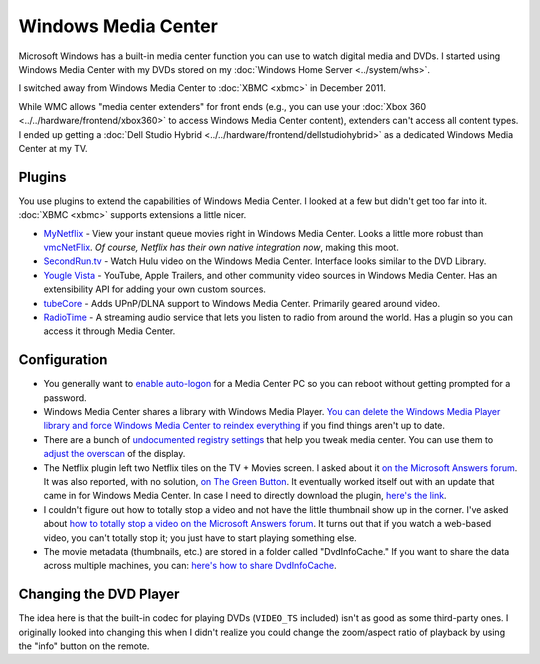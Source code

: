 ====================
Windows Media Center
====================

Microsoft Windows has a built-in media center function you can use to watch digital media and DVDs. I started using Windows Media Center with my DVDs stored on my :doc:`Windows Home Server <../system/whs>`.

I switched away from Windows Media Center to :doc:`XBMC <xbmc>` in December 2011.

While WMC allows "media center extenders" for front ends (e.g., you can use your :doc:`Xbox 360 <../../hardware/frontend/xbox360>` to access Windows Media Center content), extenders can't access all content types. I ended up getting a :doc:`Dell Studio Hybrid <../../hardware/frontend/dellstudiohybrid>` as a dedicated Windows Media Center at my TV.

Plugins
=======
You use plugins to extend the capabilities of Windows Media Center. I looked at a few but didn't get too far into it. :doc:`XBMC <xbmc>` supports extensions a little nicer.

- `MyNetflix <http://www.anpark.com/Software.aspx>`_ - View your instant queue movies right in Windows Media Center. Looks a little more robust than `vmcNetFlix <http://myweb.cableone.net/eluttmann04/projects/vmcNetFlix/default.htm>`_. *Of course, Netflix has their own native integration now*, making this moot.
- `SecondRun.tv <http://www.secondrun.tv/>`_ - Watch Hulu video on the Windows Media Center. Interface looks similar to the DVD Library.
- `Yougle Vista <http://push-a-button.com/products/youglevista/>`_ - YouTube, Apple Trailers, and other community video sources in Windows Media Center. Has an extensibility API for adding your own custom sources.
- `tubeCore <http://tubecentric.tv/>`_ - Adds UPnP/DLNA support to Windows Media Center. Primarily geared around video.
- `RadioTime <http://radiotime.com/>`_ - A streaming audio service that lets you listen to radio from around the world. Has a plugin so you can access it through Media Center.

Configuration
=============

- You generally want to `enable auto-logon <http://support.microsoft.com/default.aspx?scid=kb;en-us;315231>`_ for a Media Center PC so you can reboot without getting prompted for a password.
- Windows Media Center shares a library with Windows Media Player. `You can delete the Windows Media Player library and force Windows Media Center to reindex everything <http://www.krunk4ever.com/blog/2007/09/16/reindexing-media-center-library/>`_ if you find things aren't up to date.
- There are a bunch of `undocumented registry settings <http://blogs.msdn.com/astebner/archive/2006/04/29/586961.aspx>`_ that help you tweak media center. You can use them to `adjust the overscan <http://thegreenbutton.com/forums/thread/17197.aspx>`_ of the display.
- The Netflix plugin left two Netflix tiles on the TV + Movies screen. I asked about it `on the Microsoft Answers forum <http://social.answers.microsoft.com/Forums/en-US/vistamedia/thread/f1bb52a0-11f1-4889-9831-358092814386>`_. It was also reported, with no solution, `on The Green Button <http://thegreenbutton.com/forums/thread/362226.aspx>`_. It eventually worked itself out with an update that came in for Windows Media Center. In case I need to directly download the plugin, `here's the link <http://go.microsoft.com/fwlink/?LinkID=147175&clcid=0x409>`_.
- I couldn't figure out how to totally stop a video and not have the little thumbnail show up in the corner. I've asked about `how to totally stop a video on the Microsoft Answers forum <http://social.answers.microsoft.com/Forums/en-US/vistamedia/thread/182adfd2-b205-46bb-b3d3-765ac3acb5f3>`_. It turns out that if you watch a web-based video, you can't totally stop it; you just have to start playing something else.
- The movie metadata (thumbnails, etc.) are stored in a folder called "DvdInfoCache." If you want to share the data across multiple machines, you can: `here's how to share DvdInfoCache <http://themetabrowser.com/userguide/sharing-dvdinfocache/>`_.

Changing the DVD Player
=======================
The idea here is that the built-in codec for playing DVDs (``VIDEO_TS`` included) isn't as good as some third-party ones. I originally looked into changing this when I didn't realize you could change the zoom/aspect ratio of playback by using the "info" button on the remote.

